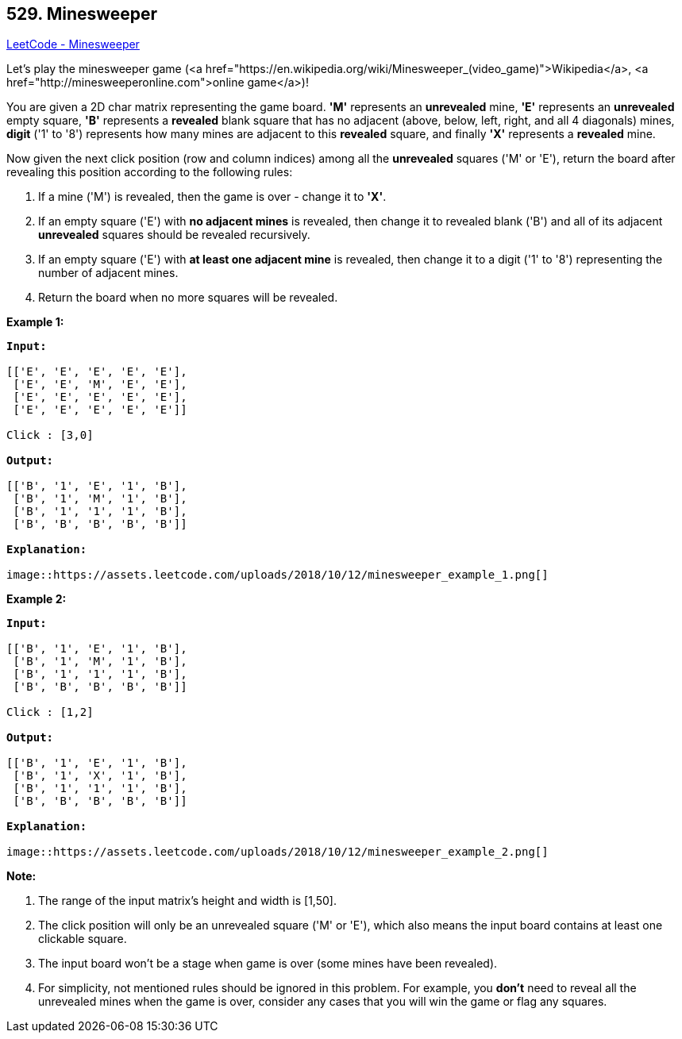 == 529. Minesweeper

https://leetcode.com/problems/minesweeper/[LeetCode - Minesweeper]

Let's play the minesweeper game (<a href="https://en.wikipedia.org/wiki/Minesweeper_(video_game)">Wikipedia</a>, <a href="http://minesweeperonline.com">online game</a>)!

You are given a 2D char matrix representing the game board. *'M'* represents an *unrevealed* mine, *'E'* represents an *unrevealed* empty square, *'B'* represents a *revealed* blank square that has no adjacent (above, below, left, right, and all 4 diagonals) mines, *digit* ('1' to '8') represents how many mines are adjacent to this *revealed* square, and finally *'X'* represents a *revealed* mine.

Now given the next click position (row and column indices) among all the *unrevealed* squares ('M' or 'E'), return the board after revealing this position according to the following rules:


. If a mine ('M') is revealed, then the game is over - change it to *'X'*.
. If an empty square ('E') with *no adjacent mines* is revealed, then change it to revealed blank ('B') and all of its adjacent *unrevealed* squares should be revealed recursively.
. If an empty square ('E') with *at least one adjacent mine* is revealed, then change it to a digit ('1' to '8') representing the number of adjacent mines.
. Return the board when no more squares will be revealed.


 

*Example 1:*

[subs="verbatim,quotes,macros"]
----
*Input:* 

[['E', 'E', 'E', 'E', 'E'],
 ['E', 'E', 'M', 'E', 'E'],
 ['E', 'E', 'E', 'E', 'E'],
 ['E', 'E', 'E', 'E', 'E']]

Click : [3,0]

*Output:* 

[['B', '1', 'E', '1', 'B'],
 ['B', '1', 'M', '1', 'B'],
 ['B', '1', '1', '1', 'B'],
 ['B', 'B', 'B', 'B', 'B']]

*Explanation:*

image::https://assets.leetcode.com/uploads/2018/10/12/minesweeper_example_1.png[]
----

*Example 2:*

[subs="verbatim,quotes,macros"]
----
*Input:* 

[['B', '1', 'E', '1', 'B'],
 ['B', '1', 'M', '1', 'B'],
 ['B', '1', '1', '1', 'B'],
 ['B', 'B', 'B', 'B', 'B']]

Click : [1,2]

*Output:* 

[['B', '1', 'E', '1', 'B'],
 ['B', '1', 'X', '1', 'B'],
 ['B', '1', '1', '1', 'B'],
 ['B', 'B', 'B', 'B', 'B']]

*Explanation:*

image::https://assets.leetcode.com/uploads/2018/10/12/minesweeper_example_2.png[]
----

 

*Note:*


. The range of the input matrix's height and width is [1,50].
. The click position will only be an unrevealed square ('M' or 'E'), which also means the input board contains at least one clickable square.
. The input board won't be a stage when game is over (some mines have been revealed).
. For simplicity, not mentioned rules should be ignored in this problem. For example, you *don't* need to reveal all the unrevealed mines when the game is over, consider any cases that you will win the game or flag any squares.


